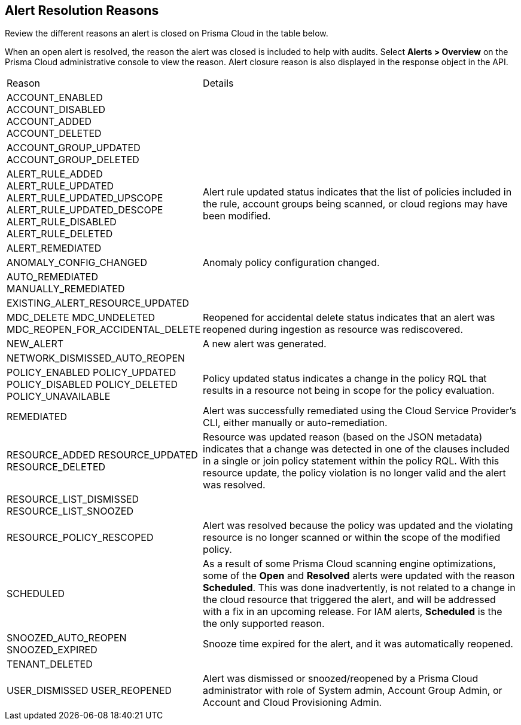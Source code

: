 [#id97d61277-e387-43b1-8a54-ec644bc02fdc]
== Alert Resolution Reasons

Review the different reasons an alert is closed on Prisma Cloud in the table below.

When an open alert is resolved, the reason the alert was closed is included to help with audits. Select *Alerts > Overview* on the Prisma Cloud administrative console to view the reason. Alert closure reason is also displayed in the response object in the API.


[cols="35%a,65%a"]
|===
|Reason
|Details


|ACCOUNT_ENABLED
ACCOUNT_DISABLED +
ACCOUNT_ADDED +
ACCOUNT_DELETED

| 


|ACCOUNT_GROUP_UPDATED
ACCOUNT_GROUP_DELETED
| 

|ALERT_RULE_ADDED
ALERT_RULE_UPDATED
ALERT_RULE_UPDATED_UPSCOPE
ALERT_RULE_UPDATED_DESCOPE
ALERT_RULE_DISABLED
ALERT_RULE_DELETED

|Alert rule updated status indicates that the list of policies included in the rule, account groups being scanned, or cloud regions may have been modified.


|ALERT_REMEDIATED
|

|ANOMALY_CONFIG_CHANGED
|Anomaly policy configuration changed.


|AUTO_REMEDIATED
MANUALLY_REMEDIATED
|


|EXISTING_ALERT_RESOURCE_UPDATED
|


|MDC_DELETE
MDC_UNDELETED
MDC_REOPEN_FOR_ACCIDENTAL_DELETE
|Reopened for accidental delete status indicates that an alert was reopened during ingestion as resource was rediscovered.


|NEW_ALERT
|A new alert was generated.


|NETWORK_DISMISSED_AUTO_REOPEN
|


|POLICY_ENABLED
POLICY_UPDATED
POLICY_DISABLED
POLICY_DELETED
POLICY_UNAVAILABLE

|Policy updated status indicates a change in the policy RQL that results in a resource not being in scope for the policy evaluation.


|REMEDIATED
|Alert was successfully remediated using the Cloud Service Provider’s CLI, either manually or auto-remediation.


|RESOURCE_ADDED
RESOURCE_UPDATED
RESOURCE_DELETED

|Resource was updated reason (based on the JSON metadata) indicates that a change was detected in one of the clauses included in a single or join policy statement within the policy RQL. With this resource update, the policy violation is no longer valid and the alert was resolved.


|RESOURCE_LIST_DISMISSED
RESOURCE_LIST_SNOOZED
|


|RESOURCE_POLICY_RESCOPED
|Alert was resolved because the policy was updated and the violating resource is no longer scanned or within the scope of the modified policy.


|SCHEDULED

|As a result of some Prisma Cloud scanning engine optimizations, some of the *Open* and *Resolved* alerts were updated with the reason *Scheduled*. This was done inadvertently, is not related to a change in the cloud resource that triggered the alert, and will be addressed with a fix in an upcoming release. For IAM alerts, *Scheduled* is the the only supported reason.
//RLP-49067


|SNOOZED_AUTO_REOPEN
SNOOZED_EXPIRED

|Snooze time expired for the alert, and it was automatically reopened.


|TENANT_DELETED
|


|USER_DISMISSED
USER_REOPENED

|Alert was dismissed or snoozed/reopened by a Prisma Cloud administrator with role of System admin, Account Group Admin, or Account and Cloud Provisioning Admin.


|===







